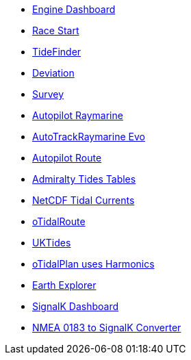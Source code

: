 * xref:engine-dash::index.adoc[Engine Dashboard]
* xref:race-start:ROOT:index.adoc[Race Start]
//  * xref:opencpn-beta-plugins:trackpoint:index.adoc[Trackpoint]
* xref:tidefinder::index.adoc[TideFinder]
* xref:deviation::index.adoc[Deviation]
* xref:survey::index.adoc[Survey]
* xref:autopilot-rm::index.adoc[Autopilot Raymarine]
* xref:autotrackraymarine::index.adoc[AutoTrackRaymarine Evo]
* xref:autopilot_route::index.adoc[Autopilot Route]
* xref:admiralty::index.adoc[Admiralty Tides Tables]
* xref:ncdf::index.adoc[NetCDF Tidal Currents]
* xref:otidalroute::index.adoc[oTidalRoute]
* xref:uktides::index.adoc[UKTides]
* xref:otidalplan::index.adoc[oTidalPlan uses Harmonics]
* xref:earthexplorer::index.adoc[Earth Explorer]
* xref:dashboardsk::index.adoc[SignalK Dashboard]
* xref:nsk::index.adoc[NMEA 0183 to SignalK Converter]

